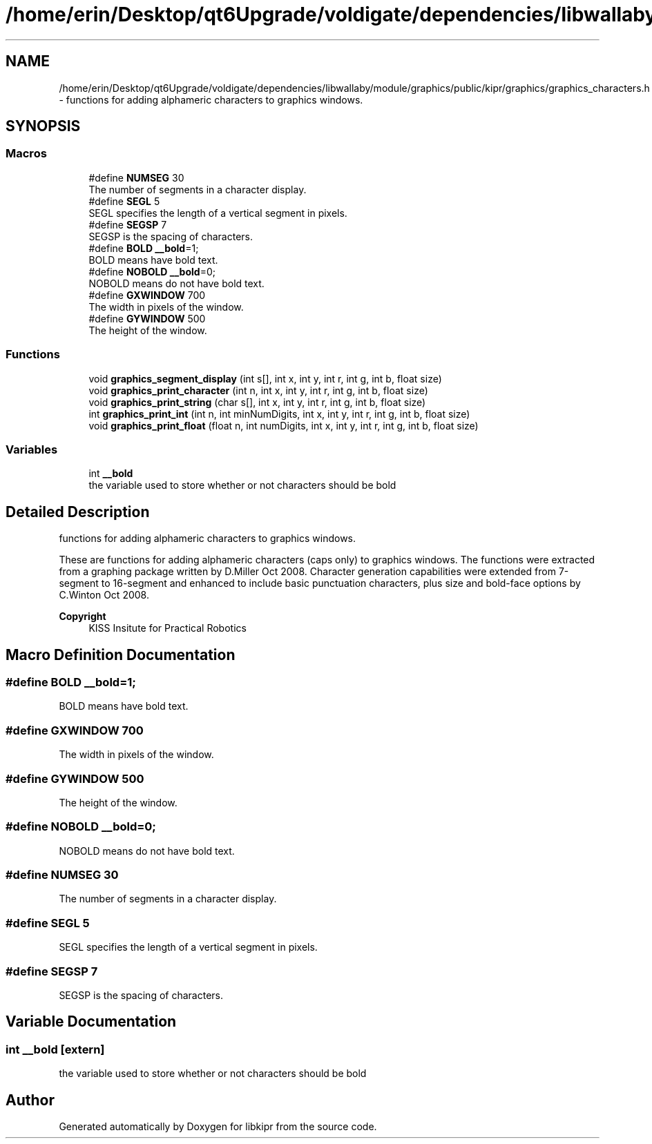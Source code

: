 .TH "/home/erin/Desktop/qt6Upgrade/voldigate/dependencies/libwallaby/module/graphics/public/kipr/graphics/graphics_characters.h" 3 "Wed Sep 4 2024" "Version 1.0.0" "libkipr" \" -*- nroff -*-
.ad l
.nh
.SH NAME
/home/erin/Desktop/qt6Upgrade/voldigate/dependencies/libwallaby/module/graphics/public/kipr/graphics/graphics_characters.h \- functions for adding alphameric characters to graphics windows\&.  

.SH SYNOPSIS
.br
.PP
.SS "Macros"

.in +1c
.ti -1c
.RI "#define \fBNUMSEG\fP   30"
.br
.RI "The number of segments in a character display\&. "
.ti -1c
.RI "#define \fBSEGL\fP   5"
.br
.RI "SEGL specifies the length of a vertical segment in pixels\&. "
.ti -1c
.RI "#define \fBSEGSP\fP   7"
.br
.RI "SEGSP is the spacing of characters\&. "
.ti -1c
.RI "#define \fBBOLD\fP   \fB__bold\fP=1;"
.br
.RI "BOLD means have bold text\&. "
.ti -1c
.RI "#define \fBNOBOLD\fP   \fB__bold\fP=0;"
.br
.RI "NOBOLD means do not have bold text\&. "
.ti -1c
.RI "#define \fBGXWINDOW\fP   700"
.br
.RI "The width in pixels of the window\&. "
.ti -1c
.RI "#define \fBGYWINDOW\fP   500"
.br
.RI "The height of the window\&. "
.in -1c
.SS "Functions"

.in +1c
.ti -1c
.RI "void \fBgraphics_segment_display\fP (int s[], int x, int y, int r, int g, int b, float size)"
.br
.ti -1c
.RI "void \fBgraphics_print_character\fP (int n, int x, int y, int r, int g, int b, float size)"
.br
.ti -1c
.RI "void \fBgraphics_print_string\fP (char s[], int x, int y, int r, int g, int b, float size)"
.br
.ti -1c
.RI "int \fBgraphics_print_int\fP (int n, int minNumDigits, int x, int y, int r, int g, int b, float size)"
.br
.ti -1c
.RI "void \fBgraphics_print_float\fP (float n, int numDigits, int x, int y, int r, int g, int b, float size)"
.br
.in -1c
.SS "Variables"

.in +1c
.ti -1c
.RI "int \fB__bold\fP"
.br
.RI "the variable used to store whether or not characters should be bold "
.in -1c
.SH "Detailed Description"
.PP 
functions for adding alphameric characters to graphics windows\&. 

These are functions for adding alphameric characters (caps only) to graphics windows\&. The functions were extracted from a graphing package written by D\&.Miller Oct 2008\&. Character generation capabilities were extended from 7-segment to 16-segment and enhanced to include basic punctuation characters, plus size and bold-face options by C\&.Winton Oct 2008\&. 
.PP
\fBCopyright\fP
.RS 4
KISS Insitute for Practical Robotics 
.RE
.PP

.SH "Macro Definition Documentation"
.PP 
.SS "#define BOLD   \fB__bold\fP=1;"

.PP
BOLD means have bold text\&. 
.SS "#define GXWINDOW   700"

.PP
The width in pixels of the window\&. 
.SS "#define GYWINDOW   500"

.PP
The height of the window\&. 
.SS "#define NOBOLD   \fB__bold\fP=0;"

.PP
NOBOLD means do not have bold text\&. 
.SS "#define NUMSEG   30"

.PP
The number of segments in a character display\&. 
.SS "#define SEGL   5"

.PP
SEGL specifies the length of a vertical segment in pixels\&. 
.SS "#define SEGSP   7"

.PP
SEGSP is the spacing of characters\&. 
.SH "Variable Documentation"
.PP 
.SS "int __bold\fC [extern]\fP"

.PP
the variable used to store whether or not characters should be bold 
.SH "Author"
.PP 
Generated automatically by Doxygen for libkipr from the source code\&.
